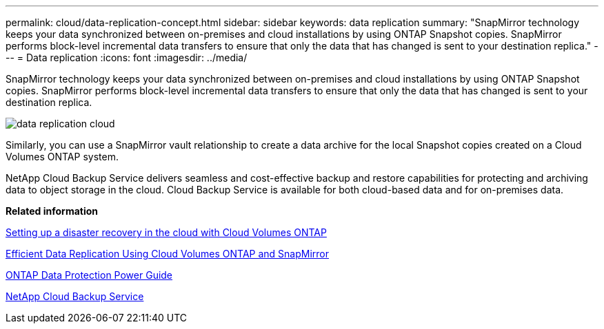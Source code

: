 ---
permalink: cloud/data-replication-concept.html
sidebar: sidebar
keywords: data replication
summary: "SnapMirror technology keeps your data synchronized between on-premises and cloud installations by using ONTAP Snapshot copies. SnapMirror performs block-level incremental data transfers to ensure that only the data that has changed is sent to your destination replica."
---
= Data replication
:icons: font
:imagesdir: ../media/

[.lead]
SnapMirror technology keeps your data synchronized between on-premises and cloud installations by using ONTAP Snapshot copies. SnapMirror performs block-level incremental data transfers to ensure that only the data that has changed is sent to your destination replica.

image::../media/data-replication-cloud.png[]

Similarly, you can use a SnapMirror vault relationship to create a data archive for the local Snapshot copies created on a Cloud Volumes ONTAP system.

NetApp Cloud Backup Service delivers seamless and cost-effective backup and restore capabilities for protecting and archiving data to object storage in the cloud. Cloud Backup Service is available for both cloud-based data and for on-premises data.

*Related information*

https://tv.netapp.com/detail/video/6056551157001/setup-a-disaster-recovery-copy-with-in-the-cloud-with-netapp-cloud-volumes-ontap?autoStart=true&page=1&q=ontap%20cloud[Setting up a disaster recovery in the cloud with Cloud Volumes ONTAP]

https://cloud.netapp.com/blog/simplified-disaster-recovery-ontap-cloud-snapmirror[Efficient Data Replication Using Cloud Volumes ONTAP and SnapMirror]

https://docs.netapp.com/us-en/ontap/data-protection/index.html[ONTAP Data Protection Power Guide]

https://cloud.netapp.com/cloud-backup-service[NetApp Cloud Backup Service]
